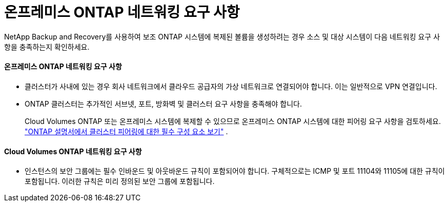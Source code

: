 = 온프레미스 ONTAP 네트워킹 요구 사항
:allow-uri-read: 


NetApp Backup and Recovery를 사용하여 보조 ONTAP 시스템에 복제된 볼륨을 생성하려는 경우 소스 및 대상 시스템이 다음 네트워킹 요구 사항을 충족하는지 확인하세요.



==== 온프레미스 ONTAP 네트워킹 요구 사항

* 클러스터가 사내에 있는 경우 회사 네트워크에서 클라우드 공급자의 가상 네트워크로 연결되어야 합니다.  이는 일반적으로 VPN 연결입니다.
* ONTAP 클러스터는 추가적인 서브넷, 포트, 방화벽 및 클러스터 요구 사항을 충족해야 합니다.
+
Cloud Volumes ONTAP 또는 온프레미스 시스템에 복제할 수 있으므로 온프레미스 ONTAP 시스템에 대한 피어링 요구 사항을 검토하세요. https://docs.netapp.com/us-en/ontap-sm-classic/peering/reference_prerequisites_for_cluster_peering.html["ONTAP 설명서에서 클러스터 피어링에 대한 필수 구성 요소 보기"^] .





==== Cloud Volumes ONTAP 네트워킹 요구 사항

* 인스턴스의 보안 그룹에는 필수 인바운드 및 아웃바운드 규칙이 포함되어야 합니다. 구체적으로는 ICMP 및 포트 11104와 11105에 대한 규칙이 포함됩니다.  이러한 규칙은 미리 정의된 보안 그룹에 포함됩니다.

